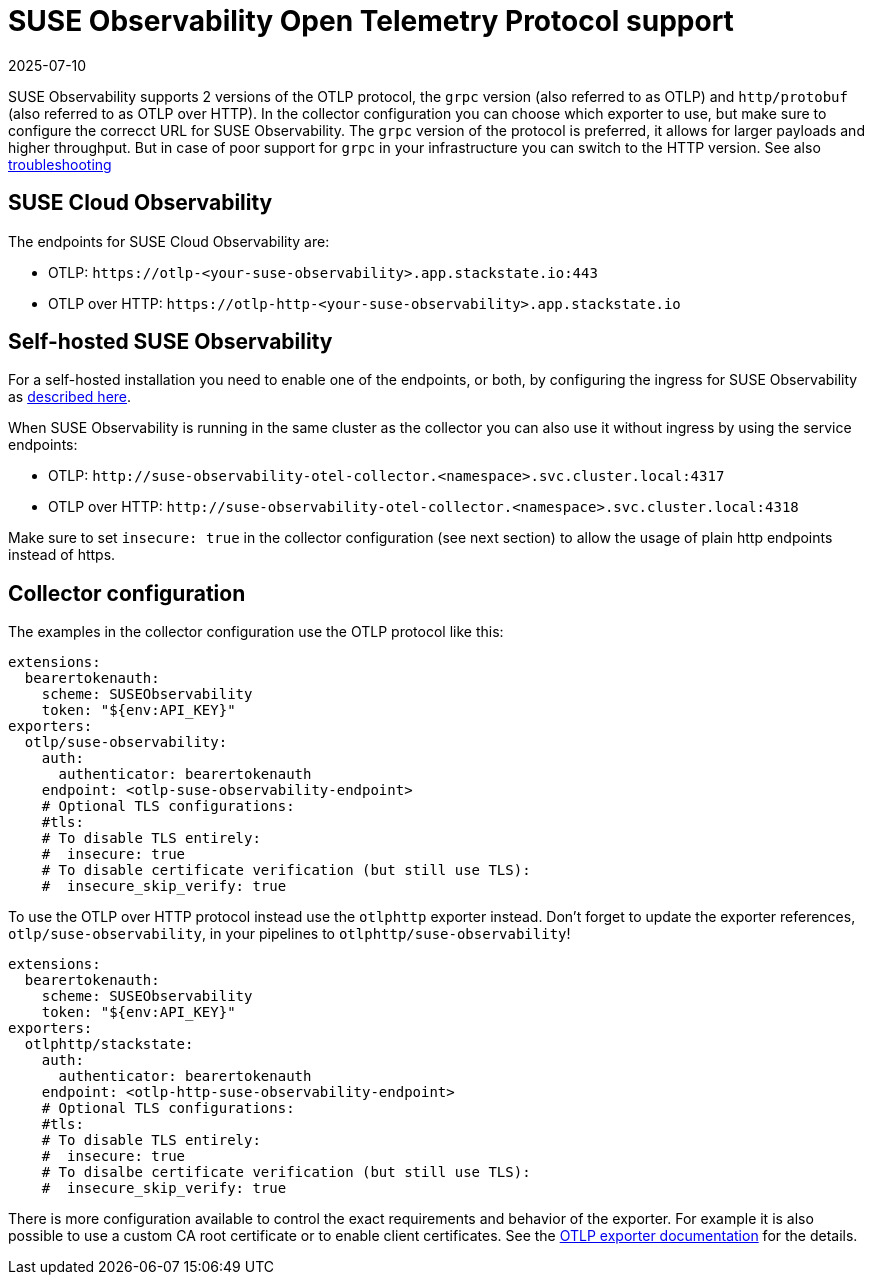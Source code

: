 = SUSE Observability Open Telemetry Protocol support
:revdate: 2025-07-10
:page-revdate: {revdate}
:description: SUSE Observability

SUSE Observability supports 2 versions of the OTLP protocol, the `grpc` version (also referred to as OTLP) and `http/protobuf` (also referred to as OTLP over HTTP). In the collector configuration you can choose which exporter to use, but make sure to configure the correcct URL for SUSE Observability. The `grpc` version of the protocol is preferred, it allows for larger payloads and higher throughput. But in case of poor support for `grpc` in your infrastructure you can switch to the HTTP version. See also xref:/setup/otel/troubleshooting.adoc#_some_proxies_and_firewalls_dont_work_well_with_grpc[troubleshooting]

== SUSE Cloud Observability

The endpoints for SUSE Cloud Observability are:

* OTLP: `+https://otlp-<your-suse-observability>.app.stackstate.io:443+`
* OTLP over HTTP: `+https://otlp-http-<your-suse-observability>.app.stackstate.io+`

== Self-hosted SUSE Observability

For a self-hosted installation you need to enable one of the endpoints, or both, by configuring the ingress for SUSE Observability as xref:/setup/install-stackstate/kubernetes_openshift/ingress.adoc#_configure_ingress_rule_for_open_telemetry[described here].

When SUSE Observability is running in the same cluster as the collector you can also use it without ingress by using the service endpoints:

* OTLP: `+http://suse-observability-otel-collector.<namespace>.svc.cluster.local:4317+`
* OTLP over HTTP: `+http://suse-observability-otel-collector.<namespace>.svc.cluster.local:4318+`

Make sure to set `insecure: true` in the collector configuration (see next section) to allow the usage of plain http endpoints instead of https.

== Collector configuration

The examples in the collector configuration use the OTLP protocol like this:

----
extensions:
  bearertokenauth:
    scheme: SUSEObservability
    token: "${env:API_KEY}"
exporters:
  otlp/suse-observability:
    auth:
      authenticator: bearertokenauth
    endpoint: <otlp-suse-observability-endpoint>
    # Optional TLS configurations:
    #tls:
    # To disable TLS entirely:
    #  insecure: true
    # To disable certificate verification (but still use TLS):
    #  insecure_skip_verify: true
----

To use the OTLP over HTTP protocol instead use the `otlphttp` exporter instead. Don't forget to update the exporter references, `otlp/suse-observability`, in your pipelines to `otlphttp/suse-observability`!

----
extensions:
  bearertokenauth:
    scheme: SUSEObservability
    token: "${env:API_KEY}"
exporters:
  otlphttp/stackstate:
    auth:
      authenticator: bearertokenauth
    endpoint: <otlp-http-suse-observability-endpoint>
    # Optional TLS configurations:
    #tls:
    # To disable TLS entirely:
    #  insecure: true
    # To disalbe certificate verification (but still use TLS):
    #  insecure_skip_verify: true
----

There is more configuration available to control the exact requirements and behavior of the exporter. For example it is also possible to use a custom CA root certificate or to enable client certificates. See the https://github.com/open-telemetry/opentelemetry-collector/blob/main/exporter/otlpexporter/README.md[OTLP exporter documentation] for the details.
